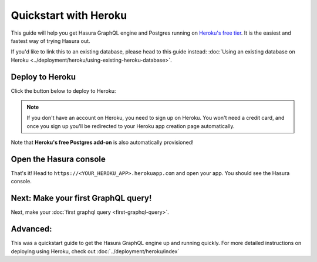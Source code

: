 Quickstart with Heroku
======================

This guide will help you get Hasura GraphQL engine and Postgres running on `Heroku's free tier <https://www.heroku.com/free>`_.
It is the easiest and fastest way of trying Hasura out.

If you'd like to link this to an existing database, please head to this guide instead:
:doc:`Using an existing database on Heroku <../deployment/heroku/using-existing-heroku-database>`.

Deploy to Heroku
----------------

Click the button below to deploy to Heroku:

.. image:: https://camo.githubusercontent.com/83b0e95b38892b49184e07ad572c94c8038323fb/68747470733a2f2f7777772e6865726f6b7563646e2e636f6d2f6465706c6f792f627574746f6e2e737667
  :width: 200px
  :alt: heroku_deploy_button
  :class: no-shadow
  :target: https://heroku.com/deploy?template=https://github.com/hasura/graphql-engine-heroku

.. note::
   If you don't have an account on Heroku, you need to sign up on Heroku. You won't need a credit card, and once you
   sign up you'll be redirected to your Heroku app creation page automatically.

.. image:: ../../../img/graphql/manual/getting-started/heroku-app.png

Note that **Heroku's free Postgres add-on** is also automatically provisioned!

Open the Hasura console
-----------------------

That's it!  Head to ``https://<YOUR_HEROKU_APP>.herokuapp.com`` and open your app.
You should see the Hasura console.

.. image:: ../../../img/graphql/manual/getting-started/heroku-app-deployed.png

Next: Make your first GraphQL query!
------------------------------------

Next, make your :doc:`first graphql query <first-graphql-query>`.

Advanced:
---------

This was a quickstart guide to get the Hasura GraphQL engine up and running quickly. For more detailed instructions
on deploying using Heroku, check out :doc:`../deployment/heroku/index`
